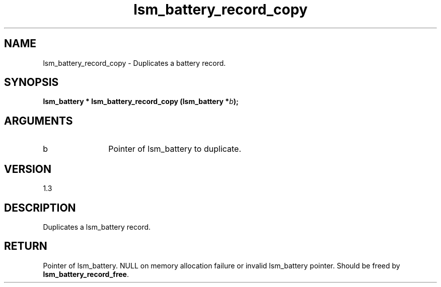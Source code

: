 .TH "lsm_battery_record_copy" 3 "lsm_battery_record_copy" "May 2018" "Libstoragemgmt C API Manual" 
.SH NAME
lsm_battery_record_copy \- Duplicates a battery record.
.SH SYNOPSIS
.B "lsm_battery  *" lsm_battery_record_copy
.BI "(lsm_battery *" b ");"
.SH ARGUMENTS
.IP "b" 12
Pointer of lsm_battery to duplicate.
.SH "VERSION"
1.3
.SH "DESCRIPTION"
Duplicates a lsm_battery record.
.SH "RETURN"
Pointer of lsm_battery. NULL on memory allocation failure or invalid
lsm_battery pointer. Should be freed by \fBlsm_battery_record_free\fP.
